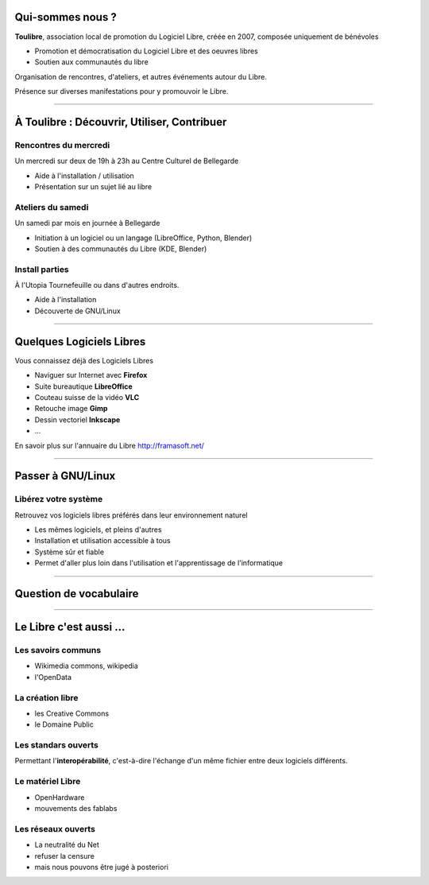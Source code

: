 Qui-sommes nous ?
==================

**Toulibre**, association local de promotion du Logiciel Libre, créée en 2007, composée uniquement de bénévoles

* Promotion et démocratisation du Logiciel Libre et des oeuvres libres
* Soutien aux communautés du libre

Organisation de rencontres, d'ateliers, et autres événements autour du Libre.

Présence sur diverses manifestations pour y promouvoir le Libre.

----

À Toulibre : Découvrir, Utiliser, Contribuer
=============================================

Rencontres du mercredi
------------------------

Un mercredi sur deux de 19h à 23h au Centre Culturel de Bellegarde

* Aide à l'installation / utilisation
* Présentation sur un sujet lié au libre

Ateliers du samedi
-------------------

Un samedi par mois en journée à Bellegarde

* Initiation  à un logiciel ou un langage (LibreOffice, Python, Blender)
* Soutien à des communautés du Libre (KDE, Blender)

Install parties
----------------

À l'Utopia Tournefeuille ou dans d'autres endroits.

* Aide à l'installation
* Découverte de GNU/Linux

----

Quelques Logiciels Libres
===========================

Vous connaissez déjà des Logiciels Libres

* Naviguer sur Internet avec **Firefox**
* Suite bureautique **LibreOffice**
* Couteau suisse de la vidéo **VLC**
* Retouche image **Gimp**
* Dessin vectoriel **Inkscape**
* ...

En savoir plus sur l'annuaire du Libre
http://framasoft.net/

----

Passer à GNU/Linux
====================

Libérez votre système
----------------------

Retrouvez vos logiciels libres préférés dans leur environnement naturel

* Les mêmes logiciels, et pleins d'autres
* Installation et utilisation accessible à tous
* Système sûr et fiable
* Permet d'aller plus loin dans l'utilisation et l'apprentissage de l'informatique

----

Question de vocabulaire
=========================

----

Le Libre c'est aussi ...
=========================

Les savoirs communs
--------------------

* Wikimedia commons, wikipedia
* l'OpenData

La création libre
------------------

* les Creative Commons
* le Domaine Public

Les standars ouverts
---------------------

Permettant l'**interopérabilité**, c'est-à-dire l'échange d'un même fichier entre deux logiciels différents.

Le matériel Libre
---------------------

* OpenHardware
* mouvements des fablabs

Les réseaux ouverts
--------------------

* La neutralité du Net
* refuser la censure
* mais nous pouvons être jugé à posteriori
